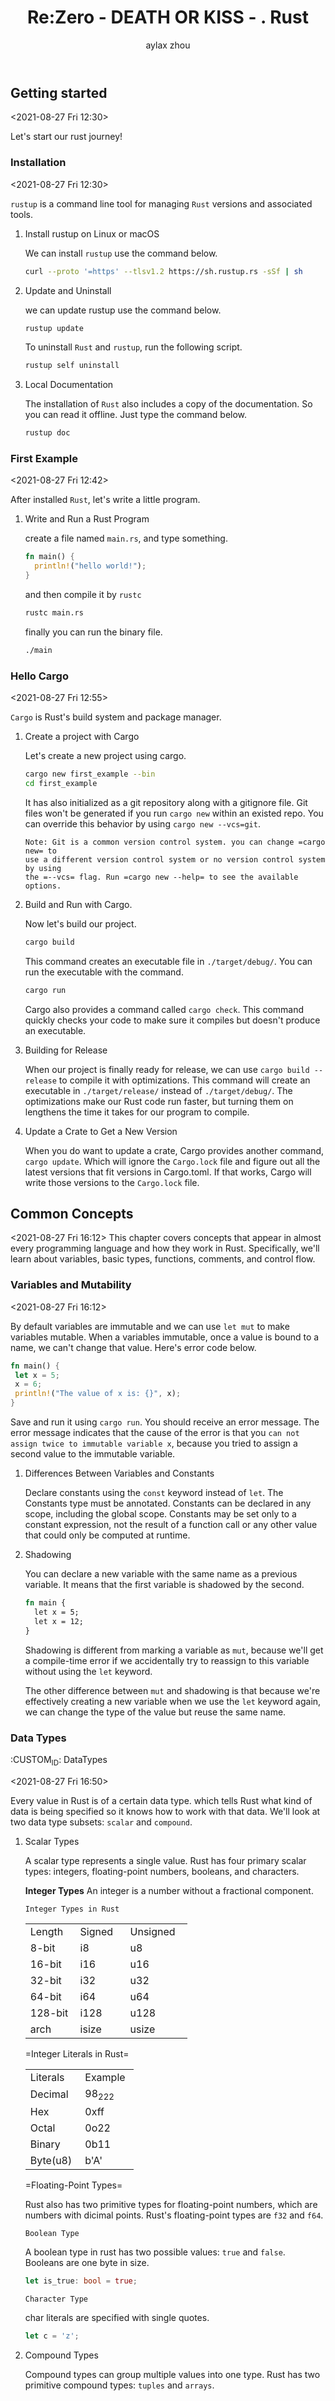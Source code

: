 #+TITLE: Re:Zero - DEATH OR KISS - . Rust
#+AUTHOR: aylax zhou
#+EMAIL: zhoubye@foxmail.com
#+DESCRIPTION: A description of rust
#+KEYWORDS: rust
#+OPTIONS: author:t creator:t timestamp:t email:t

** Getting started
:PROPERTIES:
:CUSTOM_ID: GettingStarted
:END:
<2021-08-27 Fri 12:30>

Let's start our rust journey!

*** Installation
:PROPERTIES:
:CUSTOM_ID: Installation
:END:
<2021-08-27 Fri 12:30>

=rustup= is a command line tool for managing =Rust= versions and associated tools.

**** Install rustup on Linux or macOS
We can install =rustup= use the command below.
#+begin_src sh
curl --proto '=https' --tlsv1.2 https://sh.rustup.rs -sSf | sh
#+end_src

**** Update and Uninstall
we can update rustup use the command below.
#+begin_src sh
rustup update
#+end_src

To uninstall =Rust= and =rustup=, run the following script.
#+begin_src sh
rustup self uninstall
#+end_src

**** Local Documentation
The installation of =Rust= also includes a copy of the documentation. So you can
read it offline. Just type the command below.
#+begin_src sh
rustup doc
#+end_src

*** First Example
:PROPERTIES:
:CUSTOM_ID: FirstExample
:END:
<2021-08-27 Fri 12:42>

After installed =Rust=, let's write a little program.

**** Write and Run a Rust Program

create a file named =main.rs=, and type something.
#+begin_src rust
fn main() {
  println!("hello world!");
}
#+end_src

and then compile it by =rustc=
#+begin_src sh
rustc main.rs
#+end_src

finally you can run the binary file.
#+begin_src sh
./main
#+end_src

*** Hello Cargo
:PROPERTIES:
:CUSTOM_ID: Hello Cargo
:END:
<2021-08-27 Fri 12:55>

=Cargo= is Rust's build system and package manager.

**** Create a project with Cargo
Let's create a new project using cargo.
#+begin_src sh
cargo new first_example --bin
cd first_example
#+end_src

It has also initialized as a git repository along with a gitignore file.
Git files won't be generated if you run =cargo new= within an existed repo.
You can override this behavior by using =cargo new --vcs=git=.
#+begin_src
Note: Git is a common version control system. you can change =cargo new= to
use a different version control system or no version control system by using
the =--vcs= flag. Run =cargo new --help= to see the available options.
#+end_src

**** Build and Run with Cargo.
Now let's build our project.
#+begin_src sh
cargo build
#+end_src

This command creates an executable file in =./target/debug/=. You can run the
executable with the command.
#+begin_src sh
cargo run
#+end_src

Cargo also provides a command called =cargo check=. This command quickly checks
your code to make sure it compiles but doesn't produce an executable.

**** Building for Release
When our project is finally ready for release, we can use =cargo build --release=
to compile it with optimizations. This command will create an executable in
=./target/release/= instead of =./target/debug/=. The optimizations make our Rust code
run faster, but turning them on lengthens the time it takes for our program to compile.

**** Update a Crate to Get a New Version
When you do want to update a crate, Cargo provides another command, =cargo update=. Which will
ignore the =Cargo.lock= file and figure out all the latest versions that fit versions in Cargo.toml.
If that works, Cargo will write those versions to the =Cargo.lock= file.

** Common Concepts
:PROPERTIES:
:CUSTOM_ID: CommonConcepts
:END:
<2021-08-27 Fri 16:12>
This chapter covers concepts that appear in almost every programming language and how they work in Rust.
Specifically, we'll learn about variables, basic types, functions, comments, and control flow.

*** Variables and Mutability
:PROPERTIES:
:CUSTOM_ID: VariablesAndMutability
:END:
<2021-08-27 Fri 16:12>

By default variables are immutable and we can use =let mut= to make variables mutable. When a variables
immutable, once a value is bound to a name, we can't change that value. Here's error code below.
#+begin_src rust
fn main() {
 let x = 5;
 x = 6;
 println!("The value of x is: {}", x);
}
#+end_src

Save and run it using =cargo run=. You should receive an error message. The error message indicates that
the cause of the error is that you =can not assign twice to immutable variable x=, because you tried to
assign a second value to the immutable variable.

**** Differences Between Variables and Constants
Declare constants using the =const= keyword instead of =let=. The Constants type must be annotated. Constants
can be declared in any scope, including the global scope. Constants may be set only to a constant expression,
not the result of a function call or any other value that could only be computed at runtime.

**** Shadowing
You can declare a new variable with the same name as a previous variable. It means that the first variable is
shadowed by the second.
#+begin_src rust
fn main {
  let x = 5;
  let x = 12;
}
#+end_src

Shadowing is different from marking a variable as =mut=, because we'll get a compile-time error if we accidentally
try to reassign to this variable without using the =let= keyword.

The other difference between =mut= and shadowing is that because we're effectively creating a new variable when we
use the =let= keyword again, we can change the type of the value but reuse the same name.

*** Data Types
:PROPETIES:
:CUSTOM_ID: DataTypes
:END:
<2021-08-27 Fri 16:50>

Every value in Rust is of a certain data type. which tells Rust what kind of data is being specified so it knows
how to work with that data. We'll look at two data type subsets: =scalar= and =compound=.

**** Scalar Types
A scalar type represents a single value. Rust has four primary scalar types: integers, floating-point numbers,
booleans, and characters.

*Integer Types*
An integer is a number without a fractional component.

=Integer Types in Rust=

+------------+------------+------------+
|   Length   |   Signed   |  Unsigned  |
+------------+------------+------------+
|   8-bit    |     i8     |    u8      |
+------------+------------+------------+
|   16-bit   |     i16    |    u16     |
+------------+------------+------------+
|   32-bit   |     i32    |    u32     |
+------------+------------+------------+
|   64-bit   |     i64    |    u64     |
+------------+------------+------------+
|  128-bit   |    i128    |    u128    |
+------------+------------+------------+
|    arch    |    isize   |    usize   |
+------------+------------+------------+

=Integer Literals in Rust=

+------------+------------+
|  Literals  |  Example   |
+------------+------------+
|  Decimal   |   98_222   |
+------------+------------+
|    Hex     |    0xff    |
+------------+------------+
|   Octal    |    0o22    |
+------------+------------+
|  Binary    |    0b11    |
+------------+------------+
|  Byte(u8)  |    b'A'    |
+------------+------------+

=Floating-Point Types=

Rust also has two primitive types for floating-point numbers, which are numbers with dicimal points.
Rust's floating-point types are =f32= and =f64=.

=Boolean Type=

A boolean type in rust has two possible values: =true= and =false=. Booleans are one byte in size.
#+begin_src rust
let is_true: bool = true;
#+end_src

=Character Type=

char literals are specified with single quotes.
#+begin_src rust
let c = 'z';
#+end_src

**** Compound Types
Compound types can group multiple values into one type. Rust has two primitive compound types: =tuples= and =arrays=.
